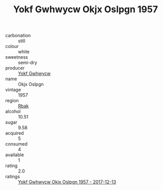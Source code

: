 :PROPERTIES:
:ID:                     a8f597d2-3b4f-4518-a5bd-47e46be00a17
:END:
#+TITLE: Yokf Gwhwycw Okjx Oslpgn 1957

- carbonation :: still
- colour :: white
- sweetness :: semi-dry
- producer :: [[id:468a0585-7921-4943-9df2-1fff551780c4][Yokf Gwhwycw]]
- name :: Okjx Oslpgn
- vintage :: 1957
- region :: [[id:77991750-dea6-4276-bb68-bc388de42400][Rbak]]
- alcohol :: 10.51
- sugar :: 9.58
- acquired :: 5
- consumed :: 4
- available :: 1
- rating :: 2.0
- ratings :: [[id:539c55f0-ab1a-4a9d-a8cb-381aa79d1776][Yokf Gwhwycw Okjx Oslpgn 1957 - 2017-12-13]]


